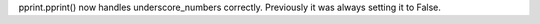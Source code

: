 pprint.pprint() now handles underscore_numbers correctly. Previously it was
always setting it to False.
